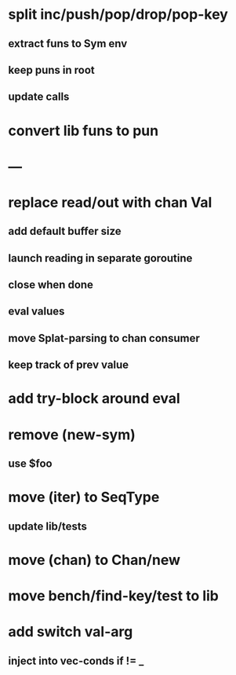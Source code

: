 * split inc/push/pop/drop/pop-key
** extract funs to Sym env
** keep puns in root
** update calls
* convert lib funs to pun
* ---
* replace read/out with chan Val
** add default buffer size
** launch reading in separate goroutine
** close when done
** eval values 
** move Splat-parsing to chan consumer
** keep track of prev value
* add try-block around eval
* remove (new-sym)
** use $foo
* move (iter) to SeqType
** update lib/tests
* move (chan) to Chan/new
* move bench/find-key/test to lib
* add switch val-arg
** inject into vec-conds if != _
